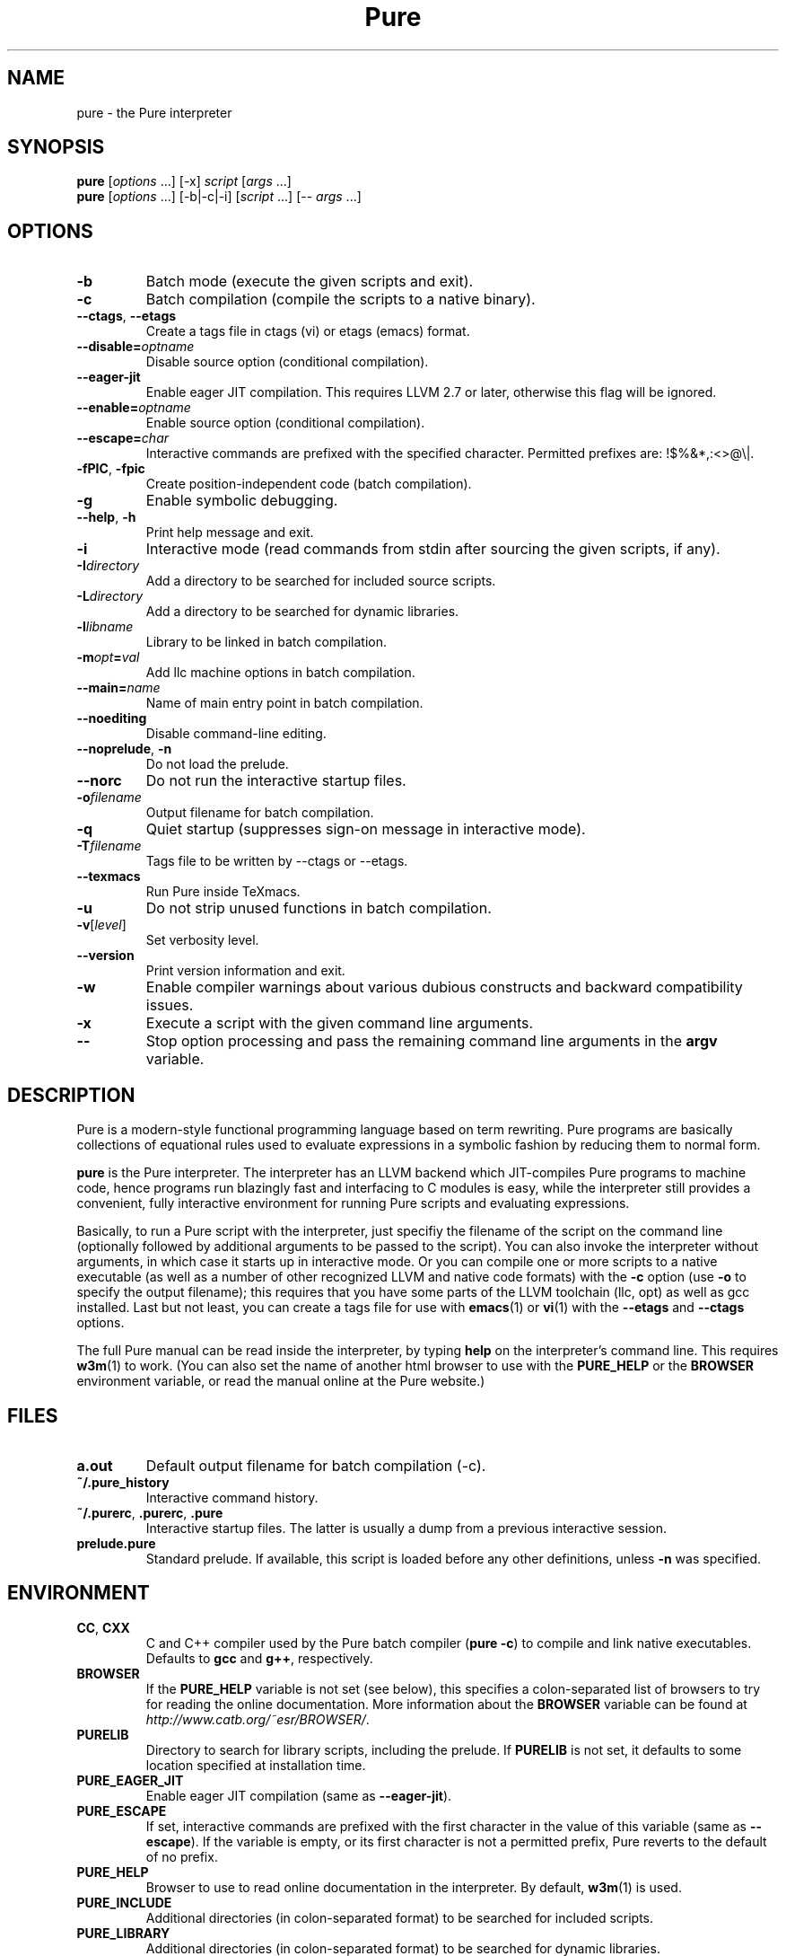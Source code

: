 .TH Pure 1 "September 2014" "Pure" "Pure Manual"
.SH NAME
pure \- the Pure interpreter
.SH SYNOPSIS
\fBpure\fP [\fIoptions\fP ...] [-x] \fIscript\fP [\fIargs\fP ...]
.br
\fBpure\fP [\fIoptions\fP ...] [-b|-c|-i] [\fIscript\fP ...] [-- \fIargs\fP ...]
.SH OPTIONS
.TP
.B -b
Batch mode (execute the given scripts and exit).
.TP
.B -c
Batch compilation (compile the scripts to a native binary).
.TP
\fB--ctags\fP, \fB--etags\fP
Create a tags file in ctags (vi) or etags (emacs) format.
.TP
.BI --disable= optname
Disable source option (conditional compilation).
.TP
.B --eager-jit
Enable eager JIT compilation. This requires LLVM 2.7 or later, otherwise this
flag will be ignored.
.TP
.BI --enable= optname
Enable source option (conditional compilation).
.TP
.BI --escape= char
Interactive commands are prefixed with the specified character. Permitted
prefixes are: !$%&*,:<>@\\|.
.TP
\fB-fPIC\fP, \fB-fpic\fP
Create position-independent code (batch compilation).
.TP
.B -g
Enable symbolic debugging.
.TP
\fB--help\fP, \fB-h\fP
Print help message and exit.
.TP
.B -i
Interactive mode (read commands from stdin after sourcing the given scripts,
if any).
.TP
.BI -I directory
Add a directory to be searched for included source scripts.
.TP
.BI -L directory
Add a directory to be searched for dynamic libraries.
.TP
.BI -l libname
Library to be linked in batch compilation.
.TP
.BI -m opt = val
Add llc machine options in batch compilation.
.TP
.BI --main= name
Name of main entry point in batch compilation.
.TP
.B --noediting
Disable command-line editing.
.TP
\fB--noprelude\fP, \fB-n\fP
Do not load the prelude.
.TP
.B --norc
Do not run the interactive startup files.
.TP
.BI -o filename
Output filename for batch compilation.
.TP
.B -q
Quiet startup (suppresses sign-on message in interactive mode).
.TP
.BI -T filename
Tags file to be written by --ctags or --etags.
.TP
.B --texmacs
Run Pure inside TeXmacs.
.TP
.B -u
Do not strip unused functions in batch compilation.
.TP
.BR -v [\fIlevel\fP]
Set verbosity level.
.TP
.B --version
Print version information and exit.
.TP
.B -w
Enable compiler warnings about various dubious constructs and backward
compatibility issues.
.TP
.B -x
Execute a script with the given command line arguments.
.TP
.B --
Stop option processing and pass the remaining command line arguments in the
.B argv
variable.
.SH DESCRIPTION
Pure is a modern-style functional programming language based on term
rewriting. Pure programs are basically collections of equational rules used to
evaluate expressions in a symbolic fashion by reducing them to normal form.
.PP
.B pure
is the Pure interpreter. The interpreter has an LLVM backend which
JIT-compiles Pure programs to machine code, hence programs run blazingly fast
and interfacing to C modules is easy, while the interpreter still provides a
convenient, fully interactive environment for running Pure scripts and
evaluating expressions.
.PP
Basically, to run a Pure script with the interpreter, just specifiy the
filename of the script on the command line (optionally followed by additional
arguments to be passed to the script). You can also invoke the interpreter
without arguments, in which case it starts up in interactive mode. Or you can
compile one or more scripts to a native executable (as well as a number of
other recognized LLVM and native code formats) with the
.B -c
option (use
.B -o
to specify the output filename); this requires that you have some parts of the
LLVM toolchain (llc, opt) as well as gcc installed. Last but not least, you
can create a tags file for use with
.BR emacs (1)
or
.BR vi (1)
with the
.B --etags
and
.B --ctags
options.
.PP
The full Pure manual can be read inside the interpreter, by typing
.B help
on the interpreter's command line. This requires
.BR w3m (1)
to work. (You can also set the name of another html browser to use with the
.B PURE_HELP
or the
.B BROWSER
environment variable, or read the manual online at the Pure website.)
.SH FILES
.TP
.B a.out
Default output filename for batch compilation (-c).
.TP
.B ~/.pure_history
Interactive command history.
.TP
\fB~/.purerc\fP, \fB.purerc\fP, \fB.pure\fP
Interactive startup files. The latter is usually a dump from a previous
interactive session.
.TP
.B prelude.pure
Standard prelude. If available, this script is loaded before any other
definitions, unless
.B -n
was specified.
.SH ENVIRONMENT
.TP
\fBCC\fP, \fBCXX\fP
C and C++ compiler used by the Pure batch compiler (\fBpure -c\fP) to compile
and link native executables. Defaults to \fBgcc\fP and \fBg++\fP, respectively.
.TP
.B BROWSER
If the
.B PURE_HELP
variable is not set (see below), this specifies a colon-separated list of
browsers to try for reading the online documentation. More information about
the \fBBROWSER\fP variable can be found at
\fIhttp://www.catb.org/~esr/BROWSER/\fP.
.TP
.B PURELIB
Directory to search for library scripts, including the prelude. If
.B PURELIB
is not set, it defaults to some location specified at installation time.
.TP
.B PURE_EAGER_JIT
Enable eager JIT compilation (same as \fB--eager-jit\fP).
.TP
.B PURE_ESCAPE
If set, interactive commands are prefixed with the first character in the
value of this variable (same as \fB--escape\fP). If the variable is empty, or
its first character is not a permitted prefix, Pure reverts to the default of
no prefix.
.TP
.B PURE_HELP
Browser to use to read online documentation in the interpreter. By default,
.BR w3m (1)
is used.
.TP
.B PURE_INCLUDE
Additional directories (in colon-separated format) to be searched for included
scripts.
.TP
.B PURE_LIBRARY
Additional directories (in colon-separated format) to be searched for dynamic
libraries.
.TP
.B PURE_MORE
Shell command to be used for paging through output of the
.B show
command, when the interpreter runs in interactive mode.
.B PURE_LESS
does the same for evaluation results printed by the interpreter.
.TP
.B PURE_PS
Command prompt used in the interactive command loop (">\ " by default).
.TP
.B PURE_STACK
Maximum stack size in kilobytes (0 = unlimited). A reasonable default is
provided (currently this is always 8192K - 128K for interpreter and runtime,
which should work on most modern PCs). If you're still getting segfaults due
to stack overflow then you'll either have to reduce this value or increase the
actual stack space available to programs.
.SH LICENSE
LGPL V3 or later. See the accompanying COPYING file for details.
.SH AUTHOR
Albert Graef <aggraef@gmail.com>, Dept. of Computer Music, Johannes Gutenberg
University of Mainz, Germany.
.SH SEE ALSO
You can find the latest releases, as well as the complete manual and the
mailing list at the Pure website, \fIhttps://agraef.github.io/pure-lang\fP.
